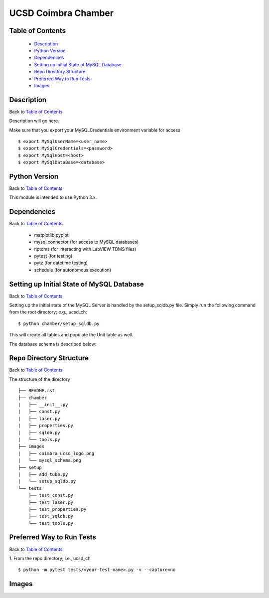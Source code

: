 ====================
UCSD Coimbra Chamber
====================

.. image:: images/coimbra_ucsd_logo.png

Table of Contents
-----------------

  * `Description`_
  * `Python Version`_
  * `Dependencies`_
  * `Setting up Initial State of MySQL Database`_
  * `Repo Directory Structure`_
  * `Preferred Way to Run Tests`_
  * `Images`_

Description
-----------

Back to `Table of Contents`_

Description will go here.

Make sure that you export your MySQLCredentials environment variable for access
::

    $ export MySqlUserName=<user_name>
    $ export MySqlCredentials=<password>
    $ export MySqlHost=<host>
    $ export MySqlDataBase=<database>

Python Version
--------------

Back to `Table of Contents`_

This module is intended to use Python 3.x.

Dependencies
------------

Back to `Table of Contents`_

  * matplotlib.pyplot
  * mysql.connector (for access to MySQL databases)
  * nptdms (for interacting with LabVIEW TDMS files)
  * pytest (for testing)
  * pytz (for datetime testing)
  * schedule (for autonomous execution)

Setting up Initial State of MySQL Database
------------------------------------------

Back to `Table of Contents`_

Setting up the initial state of the MySQL Server is handled by the setup_sqldb.py file.
Simply run the following command from the root directory; e.g., ucsd_ch:
::

  $ python chamber/setup_sqldb.py

This will create all tables and populate the Unit table as well.

The database schema is described below:

.. image:: images/mysql_schema.png

Repo Directory Structure
------------------------

Back to `Table of Contents`_

The structure of the directory
::

    ├── README.rst
    ├── chamber
    |   ├── __init__.py
    |   ├── const.py
    |   ├── laser.py
    |   ├── properties.py
    |   ├── sqldb.py
    |   └── tools.py
    ├── images
    |   ├── coimbra_ucsd_logo.png
    |   └── mysql_schema.png
    ├── setup
    |   ├── add_tube.py
    |   └── setup_sqldb.py
    └── tests
        ├── test_const.py
        ├── test_laser.py
        ├── test_properties.py
        ├── test_sqldb.py
        └── test_tools.py

Preferred Way to Run Tests
---------------------------

Back to `Table of Contents`_

1. From the repo directory; i.e., ucsd_ch
::

    $ python -m pytest tests/<your-test-name>.py -v --capture=no

Images
------

.. image:: images/chamber_iso_view.jpg

.. image:: images/chamber_scale.jpg

.. image:: images/chamber_profile.jpg

.. image:: images/chamber_optics.jpg